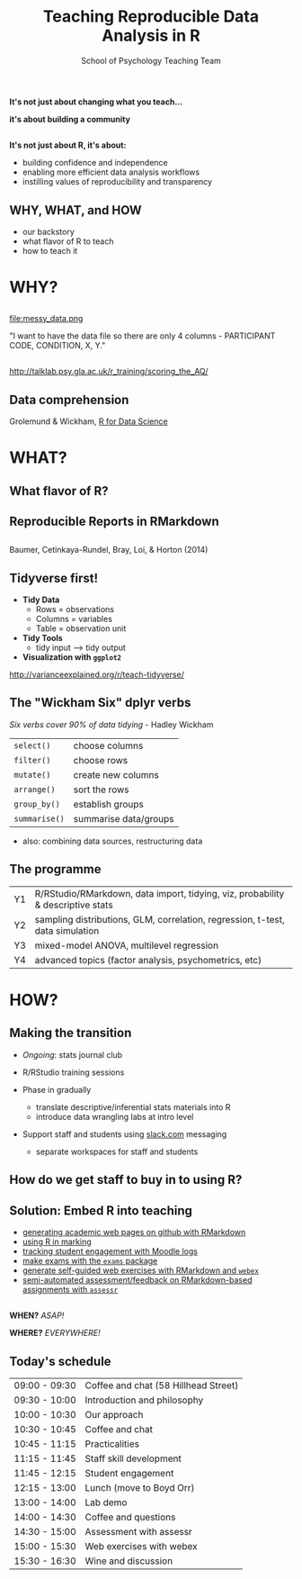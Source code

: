 #+TITLE: Teaching Reproducible Data Analysis in R
#+AUTHOR: School of Psychology Teaching Team
#+OPTIONS: num:nil toc:nil H:2
#+OPTIONS: reveal_center:t reveal_control:t reveal_height:-1
#+OPTIONS: reveal_history:nil reveal_keyboard:t reveal_overview:t
#+OPTIONS: reveal_progress:nil reveal_rolling_links:nil
#+OPTIONS: reveal_single_file:nil reveal_slide_number:"c"
#+OPTIONS: reveal_title_slide:auto reveal_width:-1
#+REVEAL_MARGIN: -1
#+REVEAL_MIN_SCALE: -1
#+REVEAL_MAX_SCALE: -1
#+REVEAL_ROOT: file:reveal.js
#+REVEAL_TRANS: none
#+REVEAL_SPEED: default
#+REVEAL_THEME: moon
#+REVEAL_EXTRA_CSS:
#+REVEAL_HLEVEL:
#+REVEAL_TITLE_SLIDE_BACKGROUND: trdair_2.jpg
#+REVEAL_TITLE_SLIDE_BACKGROUND_SIZE:
#+REVEAL_TITLE_SLIDE_BACKGROUND_POSITION:
#+REVEAL_TITLE_SLIDE_BACKGROUND_REPEAT:
#+REVEAL_TITLE_SLIDE_BACKGROUND_TRANSITION:
#+REVEAL_DEFAULT_SLIDE_BACKGROUND:
#+REVEAL_DEFAULT_SLIDE_BACKGROUND_SIZE:
#+REVEAL_DEFAULT_SLIDE_BACKGROUND_POSITION:
#+REVEAL_DEFAULT_SLIDE_BACKGROUND_REPEAT:
#+REVEAL_DEFAULT_SLIDE_BACKGROUND_TRANSITION:
#+REVEAL_MATHJAX_URL: https://cdn.mathjax.org/mathjax/latest/MathJax.js?config=TeX-AMS-MML_HTMLorMML
#+REVEAL_PREAMBLE:
#+REVEAL_HEAD_PREAMBLE:
#+REVEAL_POSTAMBLE:
#+REVEAL_MULTIPLEX_ID:
#+REVEAL_MULTIPLEX_SECRET:
#+REVEAL_MULTIPLEX_URL:
#+REVEAL_MULTIPLEX_SOCKETIO_URL:
#+REVEAL_SLIDE_HEADER:
#+REVEAL_SLIDE_FOOTER:
#+REVEAL_PLUGINS:
#+REVEAL_DEFAULT_FRAG_STYLE:
#+REVEAL_INIT_SCRIPT:
#+REVEAL_HIGHLIGHT_CSS: %r/lib/css/zenburn.css
#+REVEAL_EXTRA_JS: { src: 'vid.js', async: true, condition: function() { return !!document.body.classList; } }

** 

*It's not just about changing what you teach...*

*it's about building a community*

** 

*It's not just about R, it's about:*

- building confidence and independence
- enabling more efficient data analysis workflows
- instilling values of reproducibility and transparency

** WHY, WHAT, and HOW

- our backstory
- what flavor of R to teach
- how to teach it


* WHY?

** 

file:messy_data.png

"I want to have the data file so there are only 4 columns - PARTICIPANT CODE, CONDITION, X, Y."

** 

[[file:messy_data2.png]]
[[file:messy_data2b.png]]

[[http://talklab.psy.gla.ac.uk/r_training/scoring_the_AQ/]]

** Data comprehension

[[file:data-science.png]]

Grolemund & Wickham, [[http://r4ds.had.co.nz][R for Data Science]]


* WHAT?

** What flavor of R?

[[file:flavor_of_r.png]]

** Reproducible Reports in RMarkdown

[[file:rmarkdown_1.png]]

** 

[[file:rmarkdown.png]]

Baumer, Cetinkaya-Rundel, Bray, Loi, & Horton (2014)

** Tidyverse first!

- *Tidy Data*
  - Rows = observations
  - Columns = variables
  - Table = observation unit

- *Tidy Tools*
  - tidy input --> tidy output

- *Visualization with =ggplot2=*

http://varianceexplained.org/r/teach-tidyverse/

** The "Wickham Six" dplyr verbs

/Six verbs cover 90% of data tidying/ - Hadley Wickham

| =select()=    | choose columns        |
| =filter()=    | choose rows           |
| =mutate()=    | create new columns    |
| =arrange()=   | sort the rows         |
| =group_by()=  | establish groups      |
| =summarise()= | summarise data/groups |

- also: combining data sources, restructuring data

** The programme

| Y1 | R/RStudio/RMarkdown, data import, tidying, viz, probability & descriptive stats |
| Y2 | sampling distributions, GLM, correlation, regression, t-test, data simulation   |
| Y3 | mixed-model ANOVA, multilevel regression                                        |
| Y4 | advanced topics (factor analysis, psychometrics, etc)                           |

* HOW?

** Making the transition

- /Ongoing/: stats journal club

- R/RStudio training sessions

- Phase in gradually
  - translate descriptive/inferential stats materials into R
  - introduce data wrangling labs at intro level

- Support staff and students using [[http://www.slack.com][slack.com]] messaging 
  - separate workspaces for staff and students

** How do we get staff to buy in to using R?

** Solution: Embed R into teaching

- [[https://gupsych.github.io/acadweb][generating academic web pages on github with RMarkdown]]
- [[http://talklab.psy.gla.ac.uk/r_training/marking/index.html][using R in marking]]
- [[http://talklab.psy.gla.ac.uk/r_training/moodle/index.html][tracking student engagement with Moodle logs]]
- [[http://www.r-exams.org][make exams with the =exams= package]]
- [[https://gupsych.github.io/trdair_workshop/webex.html][generate self-guided web exercises with RMarkdown and =webex=]]
- [[https://github.com/dalejbarr/assessr][semi-automated assessment/feedback on RMarkdown-based assignments with =assessr=]]

** 

*WHEN?* /ASAP!/

*WHERE?* /EVERYWHERE!/

** Today's schedule

#+HTML: <small>

| 09:00 - 09:30 | Coffee and chat (58 Hillhead Street) |
| 09:30 - 10:00 | Introduction and philosophy          |
| 10:00 - 10:30 | Our approach                         |
| 10:30 - 10:45 | Coffee and chat                      |
| 10:45 - 11:15 | Practicalities                       |
| 11:15 - 11:45 | Staff skill development              |
| 11:45 - 12:15 | Student engagement                   |
| 12:15 - 13:00 | Lunch (move to Boyd Orr)             |
| 13:00 - 14:00 | Lab demo                             |
| 14:00 - 14:30 | Coffee and questions                 |
| 14:30 - 15:00 | Assessment with assessr              |
| 15:00 - 15:30 | Web exercises with webex             |
| 15:30 - 16:30 | Wine and discussion                  |

#+HTML: </small>
